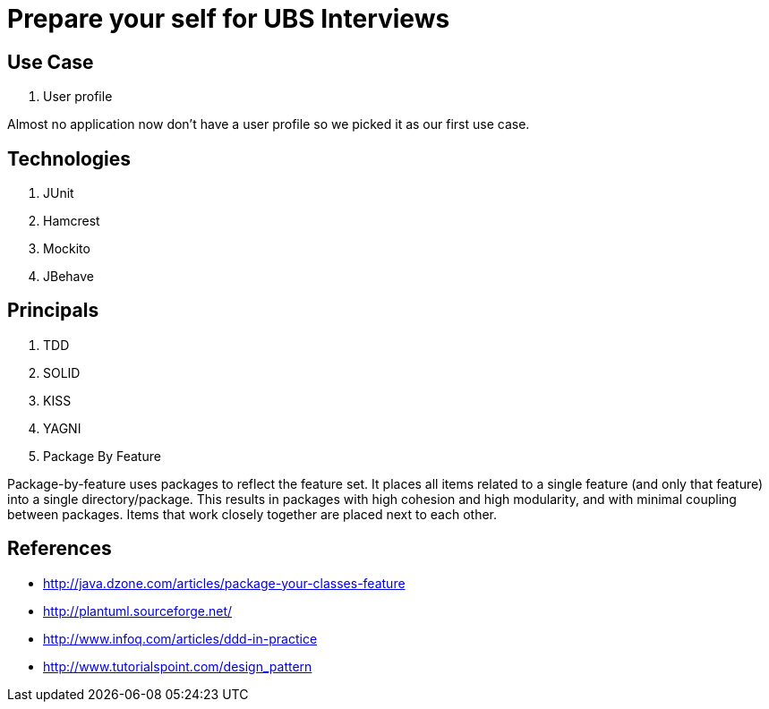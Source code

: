 = Prepare your self for UBS Interviews

== Use Case

. User profile

Almost no application now don't have a user profile so we picked it as our first use case.

== Technologies

. JUnit
. Hamcrest
. Mockito
. JBehave

== Principals

. TDD
. SOLID
. KISS
. YAGNI
. Package By Feature

Package-by-feature uses packages to reflect the feature set. It places all items related to a single feature (and only that feature) into a single directory/package. This results in packages with high cohesion and high modularity, and with minimal coupling between packages. Items that work closely together are placed next to each other.

== References

* http://java.dzone.com/articles/package-your-classes-feature[]
* http://plantuml.sourceforge.net/[]
* http://www.infoq.com/articles/ddd-in-practice[]
* http://www.tutorialspoint.com/design_pattern[]